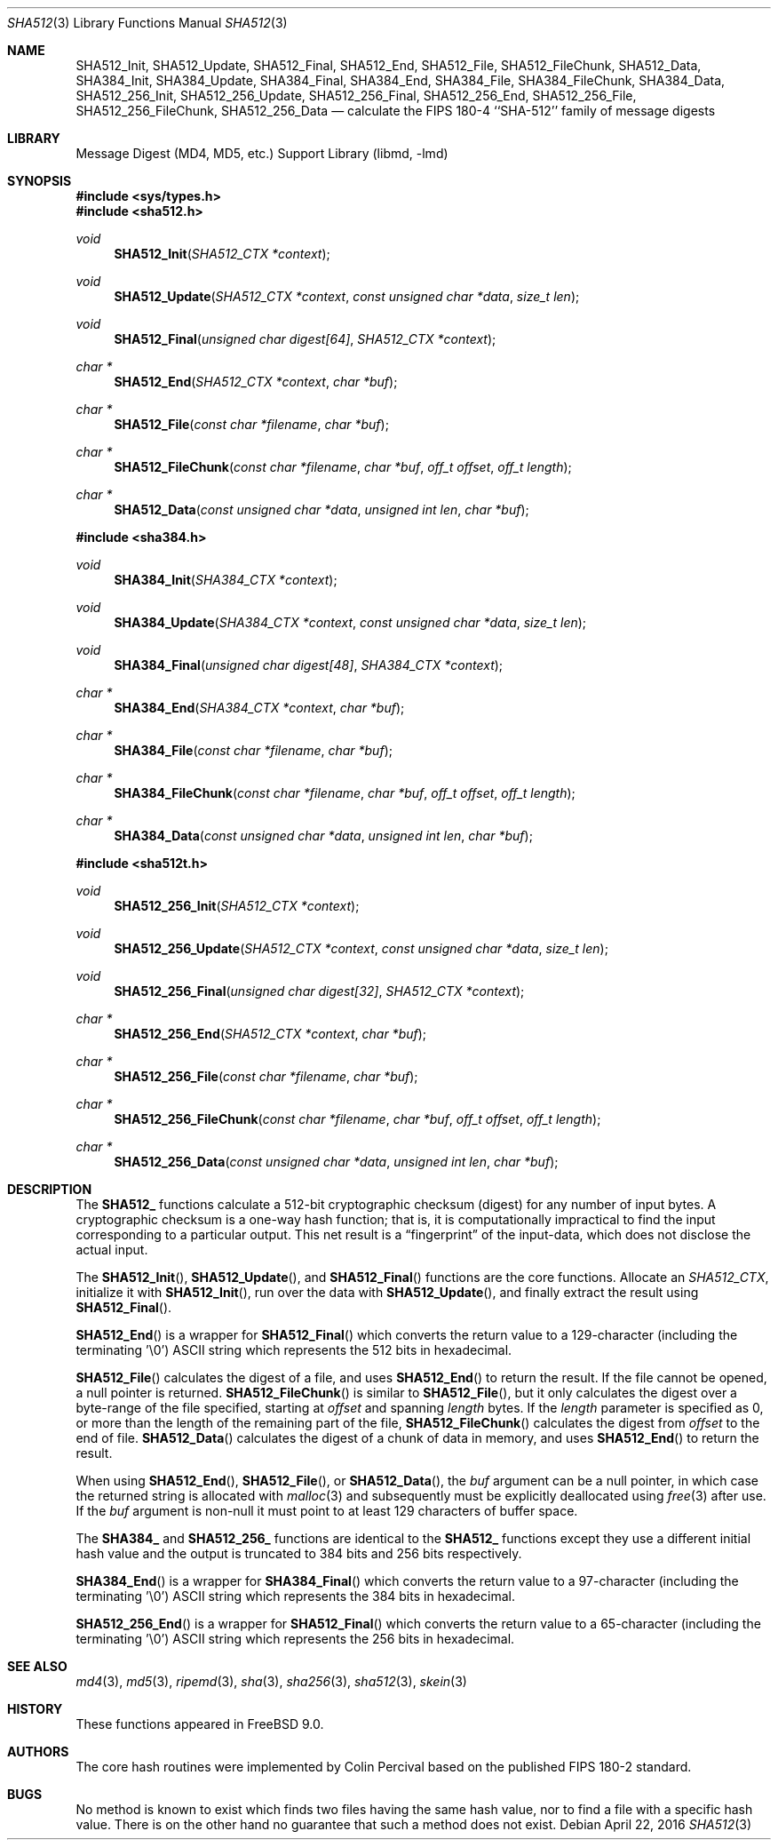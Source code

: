 .\"
.\" ----------------------------------------------------------------------------
.\" "THE BEER-WARE LICENSE" (Revision 42):
.\" <phk@FreeBSD.org> wrote this file.  As long as you retain this notice you
.\" can do whatever you want with this stuff. If we meet some day, and you think
.\" this stuff is worth it, you can buy me a beer in return.   Poul-Henning Kamp
.\" ----------------------------------------------------------------------------
.\"
.\" 	From: Id: mdX.3,v 1.14 1999/02/11 20:31:49 wollman Exp
.\" $FreeBSD: releng/11.1/lib/libmd/sha512.3 300921 2016-05-29 01:15:36Z allanjude $
.\"
.Dd April 22, 2016
.Dt SHA512 3
.Os
.Sh NAME
.Nm SHA512_Init ,
.Nm SHA512_Update ,
.Nm SHA512_Final ,
.Nm SHA512_End ,
.Nm SHA512_File ,
.Nm SHA512_FileChunk ,
.Nm SHA512_Data ,
.Nm SHA384_Init ,
.Nm SHA384_Update ,
.Nm SHA384_Final ,
.Nm SHA384_End ,
.Nm SHA384_File ,
.Nm SHA384_FileChunk ,
.Nm SHA384_Data,
.Nm SHA512_256_Init ,
.Nm SHA512_256_Update ,
.Nm SHA512_256_Final ,
.Nm SHA512_256_End ,
.Nm SHA512_256_File ,
.Nm SHA512_256_FileChunk ,
.Nm SHA512_256_Data
.Nd calculate the FIPS 180-4 ``SHA-512'' family of message digests
.Sh LIBRARY
.Lb libmd
.Sh SYNOPSIS
.In sys/types.h
.In sha512.h
.Ft void
.Fn SHA512_Init "SHA512_CTX *context"
.Ft void
.Fn SHA512_Update "SHA512_CTX *context" "const unsigned char *data" "size_t len"
.Ft void
.Fn SHA512_Final "unsigned char digest[64]" "SHA512_CTX *context"
.Ft "char *"
.Fn SHA512_End "SHA512_CTX *context" "char *buf"
.Ft "char *"
.Fn SHA512_File "const char *filename" "char *buf"
.Ft "char *"
.Fn SHA512_FileChunk "const char *filename" "char *buf" "off_t offset" "off_t length"
.Ft "char *"
.Fn SHA512_Data "const unsigned char *data" "unsigned int len" "char *buf"
.In sha384.h
.Ft void
.Fn SHA384_Init "SHA384_CTX *context"
.Ft void
.Fn SHA384_Update "SHA384_CTX *context" "const unsigned char *data" "size_t len"
.Ft void
.Fn SHA384_Final "unsigned char digest[48]" "SHA384_CTX *context"
.Ft "char *"
.Fn SHA384_End "SHA384_CTX *context" "char *buf"
.Ft "char *"
.Fn SHA384_File "const char *filename" "char *buf"
.Ft "char *"
.Fn SHA384_FileChunk "const char *filename" "char *buf" "off_t offset" "off_t length"
.Ft "char *"
.Fn SHA384_Data "const unsigned char *data" "unsigned int len" "char *buf"
.In sha512t.h
.Ft void
.Fn SHA512_256_Init "SHA512_CTX *context"
.Ft void
.Fn SHA512_256_Update "SHA512_CTX *context" "const unsigned char *data" "size_t len"
.Ft void
.Fn SHA512_256_Final "unsigned char digest[32]" "SHA512_CTX *context"
.Ft "char *"
.Fn SHA512_256_End "SHA512_CTX *context" "char *buf"
.Ft "char *"
.Fn SHA512_256_File "const char *filename" "char *buf"
.Ft "char *"
.Fn SHA512_256_FileChunk "const char *filename" "char *buf" "off_t offset" "off_t length"
.Ft "char *"
.Fn SHA512_256_Data "const unsigned char *data" "unsigned int len" "char *buf"
.Sh DESCRIPTION
The
.Li SHA512_
functions calculate a 512-bit cryptographic checksum (digest)
for any number of input bytes.
A cryptographic checksum is a one-way
hash function; that is, it is computationally impractical to find
the input corresponding to a particular output.
This net result is
a
.Dq fingerprint
of the input-data, which does not disclose the actual input.
.Pp
The
.Fn SHA512_Init ,
.Fn SHA512_Update ,
and
.Fn SHA512_Final
functions are the core functions.
Allocate an
.Vt SHA512_CTX ,
initialize it with
.Fn SHA512_Init ,
run over the data with
.Fn SHA512_Update ,
and finally extract the result using
.Fn SHA512_Final .
.Pp
.Fn SHA512_End
is a wrapper for
.Fn SHA512_Final
which converts the return value to a 129-character
(including the terminating '\e0')
.Tn ASCII
string which represents the 512 bits in hexadecimal.
.Pp
.Fn SHA512_File
calculates the digest of a file, and uses
.Fn SHA512_End
to return the result.
If the file cannot be opened, a null pointer is returned.
.Fn SHA512_FileChunk
is similar to
.Fn SHA512_File ,
but it only calculates the digest over a byte-range of the file specified,
starting at
.Fa offset
and spanning
.Fa length
bytes.
If the
.Fa length
parameter is specified as 0, or more than the length of the remaining part
of the file,
.Fn SHA512_FileChunk
calculates the digest from
.Fa offset
to the end of file.
.Fn SHA512_Data
calculates the digest of a chunk of data in memory, and uses
.Fn SHA512_End
to return the result.
.Pp
When using
.Fn SHA512_End ,
.Fn SHA512_File ,
or
.Fn SHA512_Data ,
the
.Fa buf
argument can be a null pointer, in which case the returned string
is allocated with
.Xr malloc 3
and subsequently must be explicitly deallocated using
.Xr free 3
after use.
If the
.Fa buf
argument is non-null it must point to at least 129 characters of buffer space.
.Pp
The
.Li SHA384_
and
.Li SHA512_256_
functions are identical to the
.Li SHA512_
functions except they use a different initial hash value and the output is
truncated to 384 bits and 256 bits respectively.
.Pp
.Fn SHA384_End
is a wrapper for
.Fn SHA384_Final
which converts the return value to a 97-character
(including the terminating '\e0')
.Tn ASCII
string which represents the 384 bits in hexadecimal.
.Pp
.Fn SHA512_256_End
is a wrapper for
.Fn SHA512_Final
which converts the return value to a 65-character
(including the terminating '\e0')
.Tn ASCII
string which represents the 256 bits in hexadecimal.
.Sh SEE ALSO
.Xr md4 3 ,
.Xr md5 3 ,
.Xr ripemd 3 ,
.Xr sha 3 ,
.Xr sha256 3 ,
.Xr sha512 3 ,
.Xr skein 3
.Sh HISTORY
These functions appeared in
.Fx 9.0 .
.Sh AUTHORS
The core hash routines were implemented by Colin Percival based on
the published
.Tn FIPS 180-2
standard.
.Sh BUGS
No method is known to exist which finds two files having the same hash value,
nor to find a file with a specific hash value.
There is on the other hand no guarantee that such a method does not exist.
